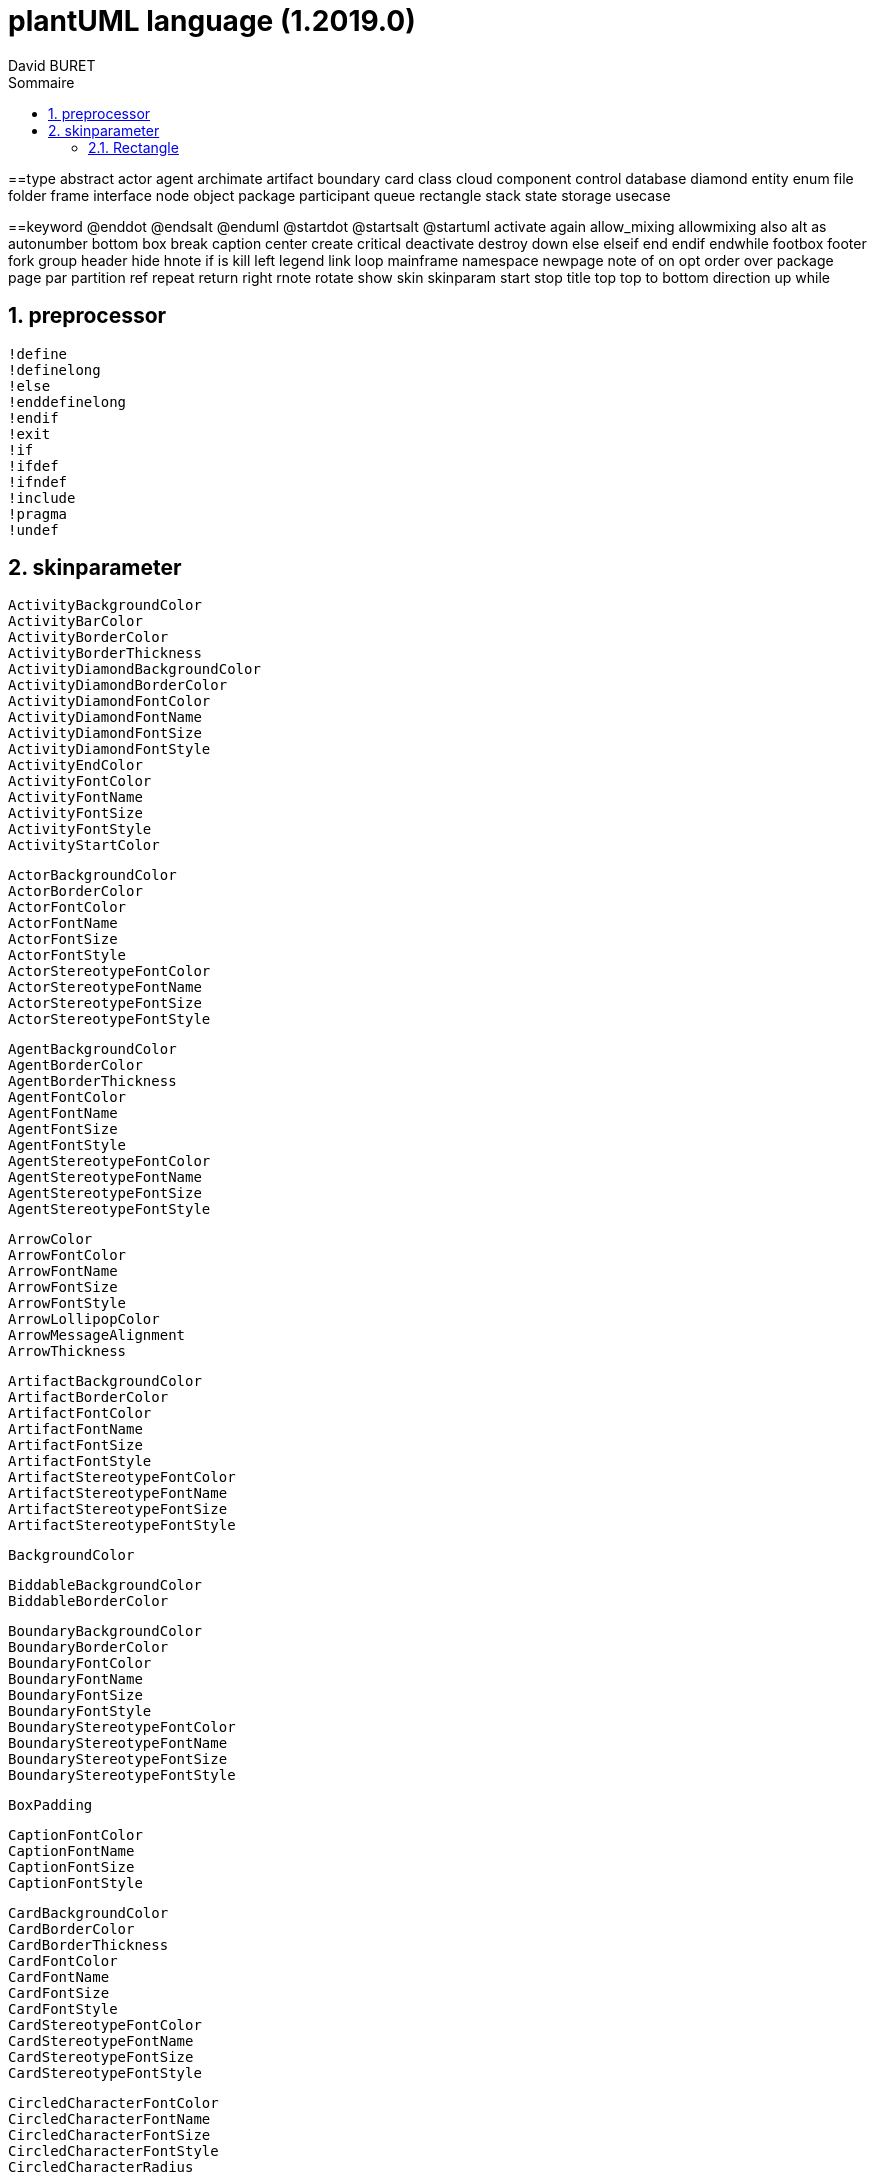= plantUML language (1.2019.0)
:author: David BURET 
:doc-type: book
:toc-title: Sommaire
:sectnumlevels: 5
:sectnums:
:toclevels: 4
:imagesdir: images
:source-highlighter: highlight.js
:icons: font
:chapter-label: 
:stylesheet: dburet.css
ifdef::backend-pdf[]
:title-logo-image: i
:pdf-stylesdir: pdf-theme
:pdf-style: custom
:pdf-fontsdir: pdf-theme
:text-alignment: justify
:source-highlighter: rouge
:rouge-style: github
:rouge-theme: github
:plantumlconfig: plantuml.cfg
endif::[]
:toc: 
:gitplant: 
:table-caption!:
//:plantumlconfig: plantuml.cfg
:autofit-option:
:appendix-caption: Annexe

==type
    abstract
    actor
    agent
    archimate
    artifact
    boundary
    card
    class
    cloud
    component
    control
    database
    diamond
    entity
    enum
    file
    folder
    frame
    interface
    node
    object
    package
    participant
    queue
    rectangle
    stack
    state
    storage
    usecase

==keyword
    @enddot
    @endsalt
    @enduml
    @startdot
    @startsalt
    @startuml
    activate
    again
    allow_mixing
    allowmixing
    also
    alt
    as
    autonumber
    bottom
    box
    break
    caption
    center
    create
    critical
    deactivate
    destroy
    down
    else
    elseif
    end
    endif
    endwhile
    footbox
    footer
    fork
    group
    header
    hide
    hnote
    if
    is
    kill
    left
    legend
    link
    loop
    mainframe
    namespace
    newpage
    note
    of
    on
    opt
    order
    over
    package
    page
    par
    partition
    ref
    repeat
    return
    right
    rnote
    rotate
    show
    skin
    skinparam
    start
    stop
    title
    top
    top to bottom direction
    up
    while

== preprocessor
    !define
    !definelong
    !else
    !enddefinelong
    !endif
    !exit
    !if
    !ifdef
    !ifndef
    !include
    !pragma
    !undef

== skinparameter
    ActivityBackgroundColor
    ActivityBarColor
    ActivityBorderColor
    ActivityBorderThickness
    ActivityDiamondBackgroundColor
    ActivityDiamondBorderColor
    ActivityDiamondFontColor
    ActivityDiamondFontName
    ActivityDiamondFontSize
    ActivityDiamondFontStyle
    ActivityEndColor
    ActivityFontColor
    ActivityFontName
    ActivityFontSize
    ActivityFontStyle
    ActivityStartColor

    ActorBackgroundColor
    ActorBorderColor
    ActorFontColor
    ActorFontName
    ActorFontSize
    ActorFontStyle
    ActorStereotypeFontColor
    ActorStereotypeFontName
    ActorStereotypeFontSize
    ActorStereotypeFontStyle

    AgentBackgroundColor
    AgentBorderColor
    AgentBorderThickness
    AgentFontColor
    AgentFontName
    AgentFontSize
    AgentFontStyle
    AgentStereotypeFontColor
    AgentStereotypeFontName
    AgentStereotypeFontSize
    AgentStereotypeFontStyle

    ArrowColor
    ArrowFontColor
    ArrowFontName
    ArrowFontSize
    ArrowFontStyle
    ArrowLollipopColor
    ArrowMessageAlignment
    ArrowThickness

    ArtifactBackgroundColor
    ArtifactBorderColor
    ArtifactFontColor
    ArtifactFontName
    ArtifactFontSize
    ArtifactFontStyle
    ArtifactStereotypeFontColor
    ArtifactStereotypeFontName
    ArtifactStereotypeFontSize
    ArtifactStereotypeFontStyle

    BackgroundColor

    BiddableBackgroundColor
    BiddableBorderColor

    BoundaryBackgroundColor
    BoundaryBorderColor
    BoundaryFontColor
    BoundaryFontName
    BoundaryFontSize
    BoundaryFontStyle
    BoundaryStereotypeFontColor
    BoundaryStereotypeFontName
    BoundaryStereotypeFontSize
    BoundaryStereotypeFontStyle

    BoxPadding

    CaptionFontColor
    CaptionFontName
    CaptionFontSize
    CaptionFontStyle

    CardBackgroundColor
    CardBorderColor
    CardBorderThickness
    CardFontColor
    CardFontName
    CardFontSize
    CardFontStyle
    CardStereotypeFontColor
    CardStereotypeFontName
    CardStereotypeFontSize
    CardStereotypeFontStyle

    CircledCharacterFontColor
    CircledCharacterFontName
    CircledCharacterFontSize
    CircledCharacterFontStyle
    CircledCharacterRadius

    ClassAttributeFontColor
    ClassAttributeFontName
    ClassAttributeFontSize
    ClassAttributeFontStyle
    ClassAttributeIconSize

    ClassBackgroundColor
    ClassBorderColor
    ClassBorderThickness
    ClassFontColor
    ClassFontName
    ClassFontSize
    ClassFontStyle
    ClassHeaderBackgroundColor
    ClassStereotypeFontColor
    ClassStereotypeFontName
    ClassStereotypeFontSize
    ClassStereotypeFontStyle

    CloudBackgroundColor
    CloudBorderColor
    CloudFontColor
    CloudFontName
    CloudFontSize
    CloudFontStyle
    CloudStereotypeFontColor
    CloudStereotypeFontName
    CloudStereotypeFontSize
    CloudStereotypeFontStyle

    CollectionsBackgroundColor
    CollectionsBorderColor

    ColorArrowSeparationSpace

    ComponentBackgroundColor
    ComponentBorderColor
    ComponentBorderThickness
    ComponentFontColor
    ComponentFontName
    ComponentFontSize
    ComponentFontStyle
    ComponentStereotypeFontColor
    ComponentStereotypeFontName
    ComponentStereotypeFontSize
    ComponentStereotypeFontStyle
    ComponentStyle

    ConditionStyle

    ControlBackgroundColor
    ControlBorderColor
    ControlFontColor
    ControlFontName
    ControlFontSize
    ControlFontStyle
    ControlStereotypeFontColor
    ControlStereotypeFontName
    ControlStereotypeFontSize
    ControlStereotypeFontStyle

    DatabaseBackgroundColor
    DatabaseBorderColor
    DatabaseFontColor
    DatabaseFontName
    DatabaseFontSize
    DatabaseFontStyle
    DatabaseStereotypeFontColor
    DatabaseStereotypeFontName
    DatabaseStereotypeFontSize
    DatabaseStereotypeFontStyle

    DefaultFontColor
    DefaultFontName
    DefaultFontSize
    DefaultFontStyle
    DefaultMonospacedFontName
    DefaultTextAlignment

    DesignedBackgroundColor
    DesignedBorderColor
    DesignedDomainBorderThickness
    DesignedDomainFontColor
    DesignedDomainFontName
    DesignedDomainFontSize
    DesignedDomainFontStyle
    DesignedDomainStereotypeFontColor
    DesignedDomainStereotypeFontName
    DesignedDomainStereotypeFontSize
    DesignedDomainStereotypeFontStyle

    DiagramBorderColor
    DiagramBorderThickness

    DomainBackgroundColor
    DomainBorderColor
    DomainBorderThickness
    DomainFontColor
    DomainFontName
    DomainFontSize
    DomainFontStyle
    DomainStereotypeFontColor
    DomainStereotypeFontName
    DomainStereotypeFontSize
    DomainStereotypeFontStyle

    Dpi

    EntityBackgroundColor
    EntityBorderColor
    EntityFontColor
    EntityFontName
    EntityFontSize
    EntityFontStyle
    EntityStereotypeFontColor
    EntityStereotypeFontName
    EntityStereotypeFontSize
    EntityStereotypeFontStyle

    EnumBackgroundColor

    FileBackgroundColor
    FileBorderColor
    FileFontColor
    FileFontName
    FileFontSize
    FileFontStyle
    FileStereotypeFontColor
    FileStereotypeFontName
    FileStereotypeFontSize
    FileStereotypeFontStyle

    FixCircleLabelOverlapping

    FolderBackgroundColor
    FolderBorderColor
    FolderFontColor
    FolderFontName
    FolderFontSize
    FolderFontStyle
    FolderStereotypeFontColor
    FolderStereotypeFontName
    FolderStereotypeFontSize
    FolderStereotypeFontStyle

    FooterFontColor
    FooterFontName
    FooterFontSize
    FooterFontStyle

    FrameBackgroundColor
    FrameBorderColor
    FrameFontColor
    FrameFontName
    FrameFontSize
    FrameFontStyle
    FrameStereotypeFontColor
    FrameStereotypeFontName
    FrameStereotypeFontSize
    FrameStereotypeFontStyle

    GenericDisplay

    Guillemet

    Handwritten

    HeaderFontColor
    HeaderFontName
    HeaderFontSize
    HeaderFontStyle

    HyperlinkColor
    HyperlinkUnderline

    IconIEMandatoryColor
    IconPackageBackgroundColor
    IconPackageColor
    IconPrivateBackgroundColor
    IconPrivateColor
    IconProtectedBackgroundColor
    IconProtectedColor
    IconPublicBackgroundColor
    IconPublicColor

    InterfaceBackgroundColor
    InterfaceBorderColor
    InterfaceFontColor
    InterfaceFontName
    InterfaceFontSize
    InterfaceFontStyle
    InterfaceStereotypeFontColor
    InterfaceStereotypeFontName
    InterfaceStereotypeFontSize
    InterfaceStereotypeFontStyle

    LegendBackgroundColor
    LegendBorderColor
    LegendBorderThickness
    LegendFontColor
    LegendFontName
    LegendFontSize
    LegendFontStyle

    LexicalBackgroundColor
    LexicalBorderColor

    Linetype

    MachineBackgroundColor
    MachineBorderColor
    MachineBorderThickness
    MachineFontColor
    MachineFontName
    MachineFontSize
    MachineFontStyle
    MachineStereotypeFontColor
    MachineStereotypeFontName
    MachineStereotypeFontSize
    MachineStereotypeFontStyle

    MaxAsciiMessageLength
    MaxMessageSize

    MinClassWidth

    Monochrome

    NodeBackgroundColor
    NodeBorderColor
    NodeFontColor
    NodeFontName
    NodeFontSize
    NodeFontStyle
    NodeStereotypeFontColor
    NodeStereotypeFontName
    NodeStereotypeFontSize
    NodeStereotypeFontStyle
    Nodesep

    NoteBackgroundColor
    NoteBorderColor
    NoteBorderThickness
    NoteFontColor
    NoteFontName
    NoteFontSize
    NoteFontStyle
    NoteShadowing
    NoteTextAlignment

    ObjectAttributeFontColor
    ObjectAttributeFontName
    ObjectAttributeFontSize
    ObjectAttributeFontStyle
    ObjectBackgroundColor
    ObjectBorderColor
    ObjectBorderThickness
    ObjectFontColor
    ObjectFontName
    ObjectFontSize
    ObjectFontStyle
    ObjectStereotypeFontColor
    ObjectStereotypeFontName
    ObjectStereotypeFontSize
    ObjectStereotypeFontStyle

    PackageBackgroundColor
    PackageBorderColor
    PackageBorderThickness
    PackageFontColor
    PackageFontName
    PackageFontSize
    PackageFontStyle
    PackageStereotypeFontColor
    PackageStereotypeFontName
    PackageStereotypeFontSize
    PackageStereotypeFontStyle
    PackageStyle
    PackageTitleAlignment

    Padding

    PageBorderColor
    PageExternalColor
    PageMargin

    ParticipantBackgroundColor
    ParticipantBorderColor
    ParticipantFontColor
    ParticipantFontName
    ParticipantFontSize
    ParticipantFontStyle
    ParticipantPadding

    PartitionBackgroundColor
    PartitionBorderColor
    PartitionBorderThickness
    PartitionFontColor
    PartitionFontName
    PartitionFontSize
    PartitionFontStyle

    PathHoverColor

    QueueBackgroundColor
    QueueBorderColor
    QueueFontColor
    QueueFontName
    QueueFontSize
    QueueFontStyle
    QueueStereotypeFontColor
    QueueStereotypeFontName
    QueueStereotypeFontSize
    QueueStereotypeFontStyle

    Ranksep

=== Rectangle
    BackgroundColor
    RectangleBorderColor
    RectangleBorderThickness
    RectangleFontColor
    RectangleFontName
    RectangleFontSize
    RectangleFontStyle
    RectangleStereotypeFontColor
    RectangleStereotypeFontName
    RectangleStereotypeFontSize
    RectangleStereotypeFontStyle

    RequirementBackgroundColor
    RequirementBorderColor
    RequirementBorderThickness
    RequirementFontColor
    RequirementFontName
    RequirementFontSize
    RequirementFontStyle
    RequirementStereotypeFontColor
    RequirementStereotypeFontName
    RequirementStereotypeFontSize
    RequirementStereotypeFontStyle
    ResponseMessageBelowArrow

    RoundCorner

    SameClassWidth
    
    SequenceActorBorderThickness
    SequenceArrowThickness
    SequenceBoxBackgroundColor
    SequenceBoxBorderColor
    SequenceBoxFontColor
    SequenceBoxFontName
    SequenceBoxFontSize
    SequenceBoxFontStyle
    SequenceDelayFontColor
    SequenceDelayFontName
    SequenceDelayFontSize
    SequenceDelayFontStyle
    SequenceDividerBackgroundColor
    SequenceDividerBorderColor
    SequenceDividerBorderThickness
    SequenceDividerFontColor
    SequenceDividerFontName
    SequenceDividerFontSize
    SequenceDividerFontStyle
    SequenceGroupBackgroundColor
    SequenceGroupBodyBackgroundColor
    SequenceGroupBorderColor
    SequenceGroupBorderThickness
    SequenceGroupFontColor
    SequenceGroupFontName
    SequenceGroupFontSize
    SequenceGroupFontStyle
    SequenceGroupHeaderFontColor
    SequenceGroupHeaderFontName
    SequenceGroupHeaderFontSize
    SequenceGroupHeaderFontStyle
    SequenceLifeLineBackgroundColor
    SequenceLifeLineBorderColor
    SequenceLifeLineBorderThickness
    SequenceMessageAlignment
    SequenceMessageTextAlignment
    SequenceNewpageSeparatorColor
    SequenceParticipant
    SequenceParticipantBorderThickness
    SequenceReferenceAlignment
    SequenceReferenceBackgroundColor
    SequenceReferenceBorderColor
    SequenceReferenceBorderThickness
    SequenceReferenceFontColor
    SequenceReferenceFontName
    SequenceReferenceFontSize
    SequenceReferenceFontStyle
    SequenceReferenceHeaderBackgroundColor
    SequenceStereotypeFontColor
    SequenceStereotypeFontName
    SequenceStereotypeFontSize
    SequenceStereotypeFontStyle
    SequenceTitleFontColor
    SequenceTitleFontName
    SequenceTitleFontSize
    SequenceTitleFontStyle
    Shadowing
    StackBackgroundColor
    StackBorderColor
    StackFontColor
    StackFontName
    StackFontSize
    StackFontStyle
    StackStereotypeFontColor
    StackStereotypeFontName
    StackStereotypeFontSize
    StackStereotypeFontStyle
    StateAttributeFontColor
    StateAttributeFontName
    StateAttributeFontSize
    StateAttributeFontStyle
    StateBackgroundColor
    StateBorderColor
    StateEndColor
    StateFontColor
    StateFontName
    StateFontSize
    StateFontStyle
    StateStartColor
    StereotypeABackgroundColor
    StereotypeABorderColor
    StereotypeCBackgroundColor
    StereotypeCBorderColor
    StereotypeEBackgroundColor
    StereotypeEBorderColor
    StereotypeIBackgroundColor
    StereotypeIBorderColor
    StereotypeNBackgroundColor
    StereotypeNBorderColor
    StereotypePosition
    StorageBackgroundColor
    StorageBorderColor
    StorageFontColor
    StorageFontName
    StorageFontSize
    StorageFontStyle
    StorageStereotypeFontColor
    StorageStereotypeFontName
    StorageStereotypeFontSize
    StorageStereotypeFontStyle
    Style
    SvglinkTarget
    SwimlaneBorderColor
    SwimlaneBorderThickness
    SwimlaneTitleFontColor
    SwimlaneTitleFontName
    SwimlaneTitleFontSize
    SwimlaneTitleFontStyle
    SwimlaneWidth
    SwimlaneWrapTitleWidth
    TabSize
    TimingFontColor
    TimingFontName
    TimingFontSize
    TimingFontStyle
    TitleBackgroundColor
    TitleBorderColor
    TitleBorderRoundCorner
    TitleBorderThickness
    TitleFontColor
    TitleFontName
    TitleFontSize
    TitleFontStyle
    UsecaseBackgroundColor
    UsecaseBorderColor
    UsecaseBorderThickness
    UsecaseFontColor
    UsecaseFontName
    UsecaseFontSize
    UsecaseFontStyle
    UsecaseStereotypeFontColor
    UsecaseStereotypeFontName
    UsecaseStereotypeFontSize
    UsecaseStereotypeFontStyle
    WrapWidth

==color
    APPLICATION
    AliceBlue
    AntiqueWhite
    Aqua
    Aquamarine
    Azure
    BUSINESS
    Beige
    Bisque
    Black
    BlanchedAlmond
    Blue
    BlueViolet
    Brown
    BurlyWood
    CadetBlue
    Chartreuse
    Chocolate
    Coral
    CornflowerBlue
    Cornsilk
    Crimson
    Cyan
    DarkBlue
    DarkCyan
    DarkGoldenRod
    DarkGray
    DarkGreen
    DarkGrey
    DarkKhaki
    DarkMagenta
    DarkOliveGreen
    DarkOrchid
    DarkRed
    DarkSalmon
    DarkSeaGreen
    DarkSlateBlue
    DarkSlateGray
    DarkSlateGrey
    DarkTurquoise
    DarkViolet
    Darkorange
    DeepPink
    DeepSkyBlue
    DimGray
    DimGrey
    DodgerBlue
    FireBrick
    FloralWhite
    ForestGreen
    Fuchsia
    Gainsboro
    GhostWhite
    Gold
    GoldenRod
    Gray
    Green
    GreenYellow
    Grey
    HoneyDew
    HotPink
    IMPLEMENTATION
    IndianRed
    Indigo
    Ivory
    Khaki
    Lavender
    LavenderBlush
    LawnGreen
    LemonChiffon
    LightBlue
    LightCoral
    LightCyan
    LightGoldenRodYellow
    LightGray
    LightGreen
    LightGrey
    LightPink
    LightSalmon
    LightSeaGreen
    LightSkyBlue
    LightSlateGray
    LightSlateGrey
    LightSteelBlue
    LightYellow
    Lime
    LimeGreen
    Linen
    MOTIVATION
    Magenta
    Maroon
    MediumAquaMarine
    MediumBlue
    MediumOrchid
    MediumPurple
    MediumSeaGreen
    MediumSlateBlue
    MediumSpringGreen
    MediumTurquoise
    MediumVioletRed
    MidnightBlue
    MintCream
    MistyRose
    Moccasin
    NavajoWhite
    Navy
    OldLace
    Olive
    OliveDrab
    Orange
    OrangeRed
    Orchid
    PHYSICAL
    PaleGoldenRod
    PaleGreen
    PaleTurquoise
    PaleVioletRed
    PapayaWhip
    PeachPuff
    Peru
    Pink
    Plum
    PowderBlue
    Purple
    Red
    RosyBrown
    RoyalBlue
    STRATEGY
    SaddleBrown
    Salmon
    SandyBrown
    SeaGreen
    SeaShell
    Sienna
    Silver
    SkyBlue
    SlateBlue
    SlateGray
    SlateGrey
    Snow
    SpringGreen
    SteelBlue
    TECHNOLOGY
    Tan
    Teal
    Thistle
    Tomato
    Turquoise
    Violet
    Wheat
    White
    WhiteSmoke
    Yellow
    YellowGreen

==EOF
